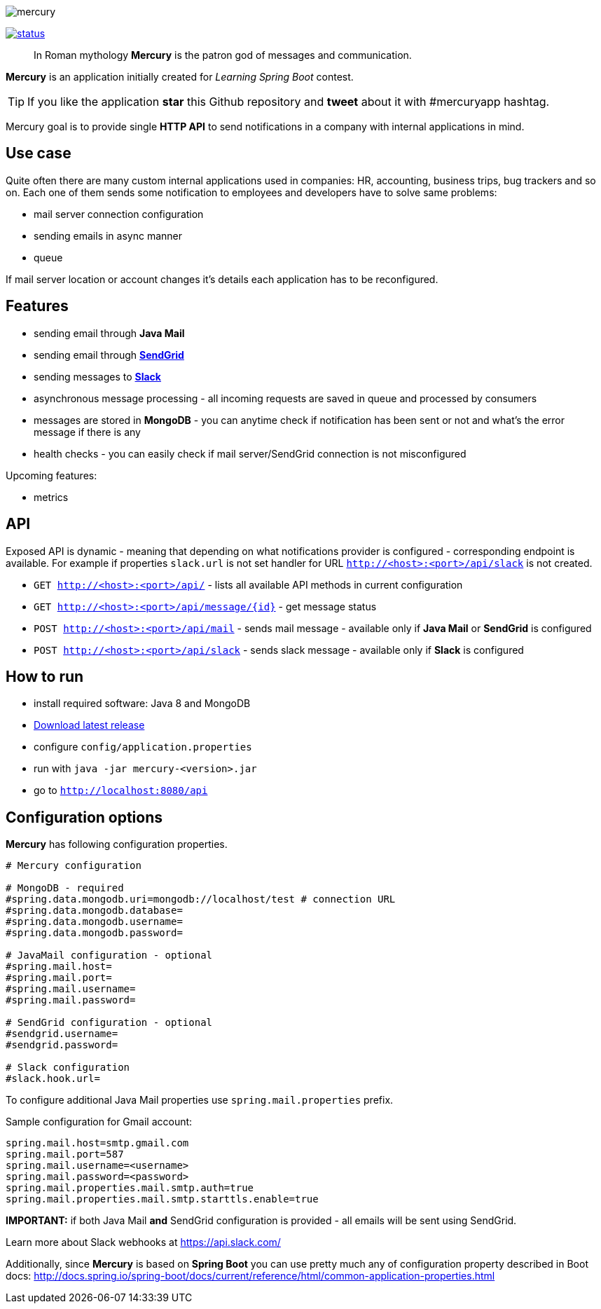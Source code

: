 image::https://raw.githubusercontent.com/maciejwalkowiak/contest/gh-pages/mercury.png[]

image:https://drone.io/github.com/maciejwalkowiak/contest/status.png[link=https://drone.io/github.com/maciejwalkowiak/contest/latest]

____
In Roman mythology *Mercury* is the patron god of messages and communication.
____

*Mercury* is an application initially created for _Learning Spring Boot_
contest.

TIP: If you like the application *star* this Github repository and
*tweet* about it with #mercuryapp hashtag.

Mercury goal is to provide single **HTTP API** to send notifications in a company with internal applications in mind.

== Use case

Quite often there are many custom internal applications used in companies: HR, accounting, business trips, bug trackers and so on.
Each one of them sends some notification to employees and developers have to solve same problems:

* mail server connection configuration
* sending emails in async manner
* queue

If mail server location or account changes it's details each application has to be reconfigured.

== Features

* sending email through *Java Mail*
* sending email through *https://sendgrid.com/[SendGrid]*
* sending messages to *https://slack.com[Slack]*
* asynchronous message processing - all incoming requests are saved in queue and processed by consumers
* messages are stored in *MongoDB* - you can anytime check if notification has been sent or not and what's the error message if there is any
* health checks - you can easily check if mail server/SendGrid connection is not misconfigured

Upcoming features:

* metrics

== API

Exposed API is dynamic - meaning that depending on what notifications provider is configured - corresponding endpoint is available.
For example if properties `slack.url` is not set handler for URL `http://<host>:<port>/api/slack` is not created.

* `GET http://<host>:<port>/api/` - lists all available API methods in current configuration
* `GET http://<host>:<port>/api/message/{id}` - get message status
* `POST http://<host>:<port>/api/mail` - sends mail message - available only if *Java Mail* or *SendGrid* is configured
* `POST http://<host>:<port>/api/slack` - sends slack message - available only if *Slack* is configured


== How to run

* install required software: Java 8 and MongoDB
* https://github.com/maciejwalkowiak/contest/releases/[Download latest release]
* configure `config/application.properties`
* run with `java -jar mercury-<version>.jar`
* go to `http://localhost:8080/api`

== Configuration options

*Mercury* has following configuration properties.

------------------------------------------------------------------------
# Mercury configuration

# MongoDB - required
#spring.data.mongodb.uri=mongodb://localhost/test # connection URL
#spring.data.mongodb.database=
#spring.data.mongodb.username=
#spring.data.mongodb.password=

# JavaMail configuration - optional
#spring.mail.host=
#spring.mail.port=
#spring.mail.username=
#spring.mail.password=

# SendGrid configuration - optional
#sendgrid.username=
#sendgrid.password=

# Slack configuration
#slack.hook.url=
------------------------------------------------------------------------

To configure additional Java Mail properties use
`spring.mail.properties` prefix.

Sample configuration for Gmail account:

-----------------------------------------------------
spring.mail.host=smtp.gmail.com
spring.mail.port=587
spring.mail.username=<username>
spring.mail.password=<password>
spring.mail.properties.mail.smtp.auth=true
spring.mail.properties.mail.smtp.starttls.enable=true
-----------------------------------------------------

*IMPORTANT:* if both Java Mail *and* SendGrid configuration is provided
- all emails will be sent using SendGrid.

Learn more about Slack webhooks at https://api.slack.com/

Additionally, since *Mercury* is based on *Spring Boot* you can use pretty much any of configuration property described in Boot docs: http://docs.spring.io/spring-boot/docs/current/reference/html/common-application-properties.html
